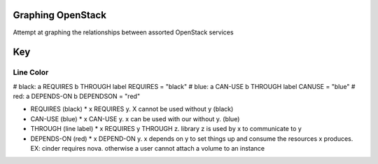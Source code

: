 Graphing OpenStack
==================

Attempt at graphing the relationships between assorted OpenStack services

Key
====

Line Color
----------

# black: a REQUIRES b THROUGH label
REQUIRES = "black"
# blue: a CAN-USE b THROUGH label
CANUSE = "blue"
# red: a DEPENDS-ON b
DEPENDSON = "red"


* REQUIRES (black)
  * x REQUIRES y. X cannot be used without y (black)
* CAN-USE (blue)
  * x CAN-USE y. x can be used with our without y.  (blue)
* THROUGH (line label)
  * x REQUIRES y THROUGH z. library z is used by x to communicate to y
* DEPENDS-ON (red)
  * x DEPEND-ON y. x depends on y to set things up and consume the resources x produces. EX: cinder requires nova. otherwise a user cannot attach a volume to an instance
